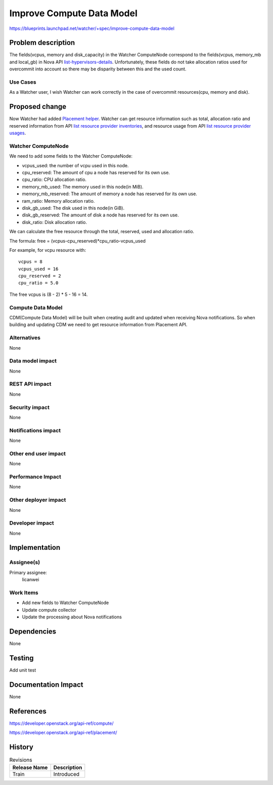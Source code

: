 ..
 This work is licensed under a Creative Commons Attribution 3.0 Unported
 License.

 http://creativecommons.org/licenses/by/3.0/legalcode

==========================
Improve Compute Data Model
==========================

https://blueprints.launchpad.net/watcher/+spec/improve-compute-data-model


Problem description
===================

The fields(vcpus, memory and disk_capacity) in the Watcher ComputeNode
correspond to the fields(vcpus, memory_mb and local_gb) in Nova API
`list-hypervisors-details`_. Unfortunately, these fields do not take
allocation ratios used for overcommit into account so there may be
disparity between this and the used count.

.. _list-hypervisors-details: https://developer.openstack.org/api-ref/compute/?expanded=list-hypervisors-details-detail#list-hypervisors-details

Use Cases
----------

As a Watcher user, I wish Watcher can work correctly in the case of
overcommit resources(cpu, memory and disk).


Proposed change
===============

Now Watcher had added `Placement helper`_. Watcher can get resource
information such as total, allocation ratio and reserved information
from API `list resource provider inventories`_,
and resource usage from API `list resource provider usages`_.

Watcher ComputeNode
-------------------

We need to add some fields to the Watcher ComputeNode:

* vcpus_used: the number of vcpu used in this node.
* cpu_reserved: The amount of cpu a node has reserved for its own use.
* cpu_ratio: CPU allocation ratio.
* memory_mb_used: The memory used in this node(in MiB).
* memory_mb_reserved: The amount of memory a node has reserved for
  its own use.
* ram_ratio: Memory allocation ratio.
* disk_gb_used: The disk used in this node(in GiB).
* disk_gb_reserved: The amount of disk a node has reserved for its own use.
* disk_ratio: Disk allocation ratio.

We can calculate the free resource through the total, reserved, used and
allocation ratio.

The formula:
free = (vcpus-cpu_reserved)*cpu_ratio-vcpus_used

For example, for vcpu resource with:

::

  vcpus = 8
  vcpus_used = 16
  cpu_reserved = 2
  cpu_ratio = 5.0

The free vcpus is (8 - 2) * 5 - 16 = 14.

.. _Placement helper: http://specs.openstack.org/openstack/watcher-specs/specs/train/approved/support-placement-api.html
.. _list resource provider inventories: https://developer.openstack.org/api-ref/placement/?expanded=list-resource-provider-inventories-detail#list-resource-provider-inventories
.. _list resource provider usages: https://developer.openstack.org/api-ref/placement/?expanded=list-resource-provider-usages-detail

Compute Data Model
------------------

CDM(Compute Data Model) will be built when creating audit and updated
when receiving Nova notifications. So when building and updating CDM
we need to get resource information from Placement API.

Alternatives
------------

None

Data model impact
-----------------

None

REST API impact
---------------

None

Security impact
---------------

None

Notifications impact
--------------------

None

Other end user impact
---------------------

None

Performance Impact
------------------

None

Other deployer impact
---------------------

None

Developer impact
----------------

None


Implementation
==============

Assignee(s)
-----------

Primary assignee:
  licanwei

Work Items
----------

* Add new fields to Watcher ComputeNode
* Update compute collector
* Update the processing about Nova notifications


Dependencies
============

None


Testing
=======

Add unit test


Documentation Impact
====================

None


References
==========

https://developer.openstack.org/api-ref/compute/

https://developer.openstack.org/api-ref/placement/


History
=======


.. list-table:: Revisions
   :header-rows: 1

   * - Release Name
     - Description
   * - Train
     - Introduced

